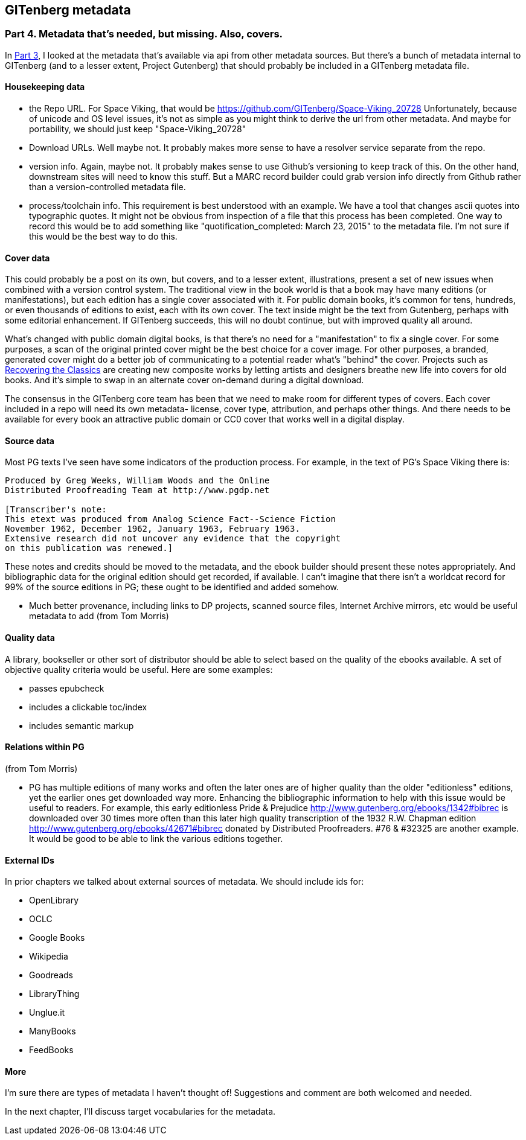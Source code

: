 == GITenberg metadata
=== Part 4. Metadata that's needed, but missing. Also, covers.

In https://gist.github.com/eshellman/6f0e6cd30fe62cfc9266[Part 3], I looked at the metadata that's available via api from other metadata sources. But there's a bunch of metadata internal to GITenberg (and to a lesser extent, Project Gutenberg) that should probably be included in a GITenberg metadata file.

==== Housekeeping data

* the Repo URL. For Space Viking, that would be https://github.com/GITenberg/Space-Viking_20728 Unfortunately, because of unicode and OS level issues, it's not as simple as you might think to derive the url from other metadata. And maybe for portability, we should just keep "Space-Viking_20728"
* Download URLs. Well maybe not. It probably makes more sense to have a resolver service separate from the repo.
* version info. Again, maybe not. It probably makes sense to use Github's versioning to keep track of this. On the other hand, downstream sites will need to know this stuff. But a MARC record builder could grab version info directly from Github rather than a version-controlled metadata file.
* process/toolchain info. This requirement is best understood with an example. We have a tool that changes ascii quotes into typographic quotes. It might not be obvious from inspection of a file that this process has been completed. One way to record this would be to add something like "quotification_completed: March 23, 2015" to the metadata file. I'm not sure if this would be the best way to do this.

==== Cover data

This could probably be a post on its own, but covers, and to a lesser extent, illustrations, present a set of new issues when combined with a version control system. The traditional view in the book world is that a book may have many editions (or manifestations), but each edition has a single cover associated with it. For public domain books, it's common for tens, hundreds, or even thousands of editions to exist, each with its own cover. The text inside might be the text from Gutenberg, perhaps with some editorial enhancement. If GITenberg succeeds, this will no doubt continue, but with improved quality all around.

What's changed with public domain digital books, is that there's no need for a "manifestation" to fix a single cover. For some purposes, a scan of the original printed cover might be the best choice for a cover image. For other purposes, a branded, generated cover might do a better job of communicating to a potential reader what's "behind" the cover. Projects such as http://shop.thecreativeactionnetwork.com/collections/recovering-the-classics[Recovering the Classics] are creating new composite works by letting artists and designers breathe new life into  covers for old books. And it's simple to swap in an alternate cover on-demand during a digital download.

The consensus in the GITenberg core team has been that we need to make room for different types of covers. Each cover included in a repo will need its own metadata- license, cover type, attribution, and perhaps other things. And there needs to be available for every book an attractive public domain or CC0 cover that works well in a digital display.

==== Source data

Most PG texts I've seen have some indicators of the production process. For example, in the text of PG's Space Viking there is:

[source]
----
Produced by Greg Weeks, William Woods and the Online
Distributed Proofreading Team at http://www.pgdp.net

[Transcriber's note:
This etext was produced from Analog Science Fact--Science Fiction
November 1962, December 1962, January 1963, February 1963.
Extensive research did not uncover any evidence that the copyright
on this publication was renewed.]
----
These notes and credits should be moved to the metadata, and the ebook builder should present these notes appropriately. And bibliographic data for the original edition should get recorded, if available. I can't imagine that there isn't a worldcat record for 99% of the source editions in PG; these ought to be identified and added somehow.

* Much better provenance, including links to DP projects, scanned source files, Internet Archive mirrors, etc would be useful metadata to add (from Tom Morris)

==== Quality data

A library, bookseller or other sort of distributor should be able to select based on the quality of the ebooks available. A set of objective quality criteria would be useful. Here are some examples:

* passes epubcheck
* includes a clickable toc/index
* includes semantic markup

==== Relations within PG

(from Tom Morris)

* PG has multiple editions of many works and often the later ones are of higher quality than the older "editionless" editions, yet the earlier ones get downloaded way more.  Enhancing the bibliographic information to help with this issue would be useful to readers.  For example, this early editionless Pride & Prejudice http://www.gutenberg.org/ebooks/1342#bibrec is downloaded over 30 times more often than this later high quality transcription of the 1932 R.W. Chapman edition http://www.gutenberg.org/ebooks/42671#bibrec donated by Distributed Proofreaders. #76 & #32325 are another example.  It would be good to be able to link the various editions together.

==== External IDs

In prior chapters we talked about external sources of metadata. We should include ids for:

* OpenLibrary
* OCLC
* Google Books
* Wikipedia
* Goodreads
* LibraryThing
* Unglue.it
* ManyBooks
* FeedBooks

==== More

I'm sure there are types of metadata I haven't thought of! Suggestions and comment are both welcomed and needed.

In the next chapter, I'll discuss target vocabularies for the metadata.
